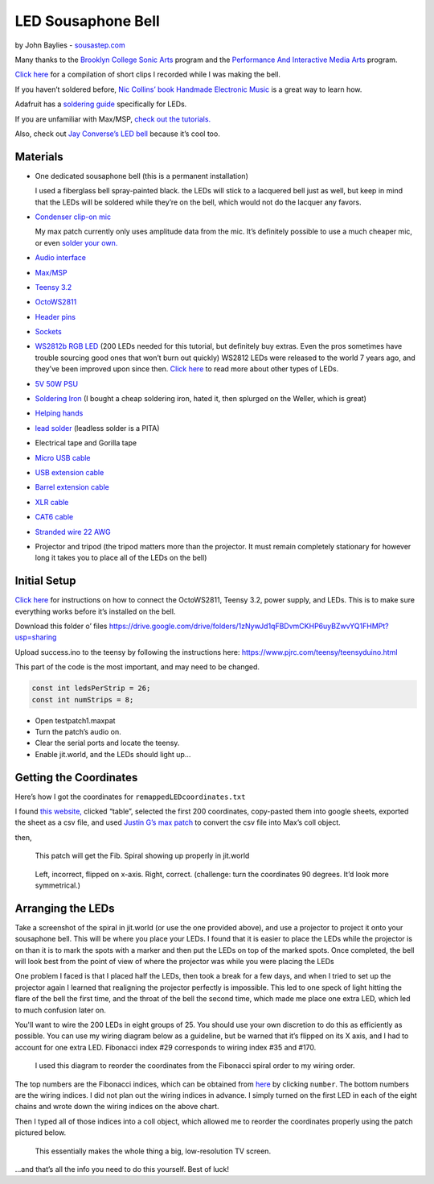 LED Sousaphone Bell
===================

by John Baylies - `sousastep.com <https://www.sousastep.com/>`_

Many thanks to the `Brooklyn College Sonic Arts <http://www.brooklyn.cuny.edu/web/academics/centers/ccm/education/sonicarts.php>`_ program and the `Performance And Interactive Media Arts <https://www.pima-brooklyncollege.info/>`_ program.

`Click here <https://www.youtube.com/watch?v=K3kPgxQ373U>`_ for a compilation of short clips I recorded while I was making the bell.

If you haven’t soldered before, `Nic Collins’ book Handmade Electronic Music <https://www.nicolascollins.com/handmade.htm>`_ is a great way to learn how.

Adafruit has a `soldering guide <https://learn.adafruit.com/make-it-glow-how-to-solder-neopixels-a-beginners-guide>`_ specifically for LEDs.

If you are unfamiliar with Max/MSP, `check out the tutorials. <https://docs.cycling74.com/max8>`_

Also, check out `Jay Converse’s LED bell <https://www.facebook.com/TubaGuyFairfax>`_ because it’s cool too.


Materials
---------

- One dedicated sousaphone bell (this is a permanent installation)

  I used a fiberglass bell spray-painted black. the LEDs will stick to a lacquered bell just as well, but keep in mind that the LEDs will be soldered while they’re on the bell, which would not do the lacquer any favors.

- `Condenser clip-on mic <https://www.audio-technica.com/cms/wired_mics/8b8850105bdc46d6/index.html>`_

  My max patch currently only uses amplitude data from the mic. It’s definitely possible to use a much cheaper mic, or even `solder your own. <https://learn.adafruit.com/adafruit-agc-electret-microphone-amplifier-max9814>`_

- `Audio interface <https://www.reddit.com/r/audioengineering/wiki/faq#wiki_how_do_i_record_with_my_computer.3F__what.27s_an_interface.3F>`_

- `Max/MSP <https://cycling74.com/>`_

- `Teensy 3.2 <https://www.pjrc.com/store/teensy32.html>`_

- `OctoWS2811 <https://www.pjrc.com/store/octo28_adaptor.html>`_

- `Header pins <https://www.pjrc.com/store/header_14x1.html>`_

- `Sockets <https://www.pjrc.com/store/socket_14x1.html>`_

- `WS2812b RGB LED <https://www.amazon.com/Programmable-Aclorol-Individually-Addressable-Raspberry/dp/B07BKNS7DJ>`_ (200 LEDs needed for this tutorial, but definitely buy extras. Even the pros sometimes have trouble sourcing good ones that won’t burn out quickly) WS2812 LEDs were released to the world 7 years ago, and they’ve been improved upon since then. `Click here <https://hackaday.com/2019/03/26/can-you-live-without-the-ws2812/>`_ to read more about other types of LEDs.

- `5V 50W PSU <https://www.aliexpress.com/item/4000221993487.html>`_

- `Soldering Iron <https://www.testequipmentdepot.com/weller/soldering/soldering-stations/digital-we-soldering-station-120v-70w-we1010.htm>`_ (I bought a cheap soldering iron, hated it, then splurged on the Weller, which is great)

- `Helping hands <https://www.amazon.com/Neiko-01902-Adjustable-Magnifying-Alligator/dp/B000P42O3C>`_

- `lead solder <https://www.amazon.com/WYCTIN-Diameter-Electrical-Soldering-Purpose/dp/B071WQ9X5K>`_ (leadless solder is a PITA)

- Electrical tape and Gorilla tape

- `Micro USB cable <https://www.digikey.com/short/zb93pw>`_

- `USB extension cable <https://www.digikey.com/short/zb93z3>`_

- `Barrel extension cable <https://www.digikey.com/short/zb934t>`_

- `XLR cable <https://www.monoprice.com/product?p_id=4754>`_

- `CAT6 cable <https://www.monoprice.com/product?p_id=9789>`_

- `Stranded wire 22 AWG <https://www.pololu.com/product/2640>`_

- Projector and tripod (the tripod matters more than the projector. It must remain completely stationary for however long it takes you to place all of the LEDs on the bell)


Initial Setup
-------------

`Click here <https://www.pjrc.com/store/octo28_adaptor.html>`_ for instructions on how to connect the OctoWS2811, Teensy 3.2, power supply, and LEDs. This is to make sure everything works before it’s installed on the bell.

Download this folder o’ files https://drive.google.com/drive/folders/1zNywJd1qFBDvmCKHP6uyBZwvYQ1FHMPt?usp=sharing

Upload success.ino to the teensy by following the instructions here: https://www.pjrc.com/teensy/teensyduino.html

This part of the code is the most important, and may need to be changed.

.. code:: cpp

  const int ledsPerStrip = 26;
  const int numStrips = 8;

- Open testpatch1.maxpat

- Turn the patch’s audio on.

- Clear the serial ports and locate the teensy.

- Enable jit.world, and the LEDs should light up...


Getting the Coordinates
-----------------------

Here’s how I got the coordinates for ``remappedLEDcoordinates.txt``

I found `this website, <http://iwant2study.org/lookangejss/math/Series_Numbers/ejss_model_FibonacciSpiral/>`_ clicked “table”, selected the first 200 coordinates, copy-pasted them into google sheets, exported the sheet as a csv file, and used `Justin G’s max patch <https://cycling74.com/forums/importing-from-excel-csv-questions>`_ to convert the csv file into Max’s coll object.

then,

.. figure:: max-scale-coords.png
   :scale: 90%
   :alt: max-scale-coords.png

   This patch will get the Fib. Spiral showing up properly in jit.world

.. figure:: flipped-on-xaxis.png
   :scale: 90%
   :alt: flipped-on-xaxis.png

   Left, incorrect, flipped on x-axis. Right, correct. (challenge: turn the coordinates 90 degrees. It’d look more symmetrical.)


Arranging the LEDs
------------------

Take a screenshot of the spiral in jit.world (or use the one provided above), and use a projector to project it onto your sousaphone bell. This will be where you place your LEDs. I found that it is easier to place the LEDs while the projector is on than it is to mark the spots with a marker and then put the LEDs on top of the marked spots. Once completed, the bell will look best from the point of view of where the projector was while you were placing the LEDs

One problem I faced is that I placed half the LEDs, then took a break for a few days, and when I tried to set up the projector again I learned that realigning the projector perfectly is impossible. This led to one speck of light hitting the flare of the bell the first time, and the throat of the bell the second time, which made me place one extra LED, which led to much confusion later on.

You'll want to wire the 200 LEDs in eight groups of 25. You should use your own discretion to do this as efficiently as possible. You can use my wiring diagram below as a guideline, but be warned that it’s flipped on its X axis, and I had to account for one extra LED. Fibonacci index #29 corresponds to wiring index #35 and #170.

.. figure:: numbered-indices.jpeg
   :scale: 90%
   :alt: numbered-indices.jpeg

   I used this diagram to reorder the coordinates from the Fibonacci spiral order to my wiring order.

The top numbers are the Fibonacci indices, which can be obtained from `here <http://iwant2study.org/lookangejss/math/Series_Numbers/ejss_model_FibonacciSpiral/>`_ by clicking ``number``. The bottom numbers are the wiring indices. I did not plan out the wiring indices in advance. I simply turned on the first LED in each of the eight chains and wrote down the wiring indices on the above chart.

Then I typed all of those indices into a coll object, which allowed me to reorder the coordinates properly using the patch pictured below.

.. figure:: coll-reorder.png
   :scale: 90%
   :alt: coll-reorder.png

   This essentially makes the whole thing a big, low-resolution TV screen.

...and that’s all the info you need to do this yourself. Best of luck!

